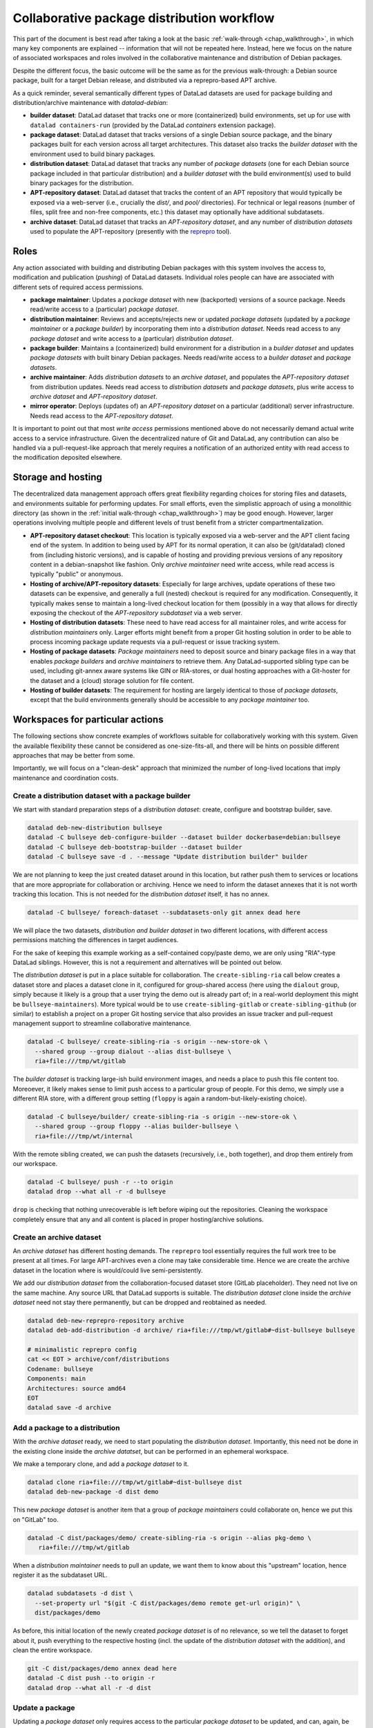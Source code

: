 
.. _chap_walkthrough_collab:

Collaborative package distribution workflow
*******************************************

This part of the document is best read after taking a look at the basic
:ref:`walk-through <chap_walkthrough>`, in which many key components are
explained -- information that will not be repeated here. Instead, here we
focus on the nature of associated workspaces and roles involved in the
collaborative maintenance and distribution of Debian packages.

Despite the different focus, the basic outcome will be the same as for the
previous walk-through: a Debian source package, built for a target Debian
release, and distributed via a reprepro-based APT archive.

As a quick reminder, several semantically different types of DataLad datasets
are used for package building and distribution/archive maintenance with
`datalad-debian`:

- **builder dataset**: DataLad dataset that tracks one or more (containerized)
  build environments, set up for use with ``datalad containers-run`` (provided by
  the DataLad `containers` extension package).

- **package dataset**: DataLad dataset that tracks versions of a single Debian
  source package, and the binary packages built for each version across all target
  architectures. This dataset also tracks the *builder dataset* with the environment
  used to build binary packages.

- **distribution dataset**: DataLad dataset that tracks any number of
  *package datasets* (one for each Debian source package included in that particular
  distribution) and a *builder dataset* with the build environment(s) used to
  build binary packages for the distribution.

- **APT-repository dataset**: DataLad dataset that tracks the content of an APT
  repository that would typically be exposed via a web-server (i.e., crucially the
  `dist/`, and `pool/` directories). For technical or legal reasons (number of
  files, split free and non-free components, etc.) this dataset may optionally have
  additional subdatasets.

- **archive dataset**: DataLad dataset that tracks an *APT-repository dataset*,
  and any number of *distribution datasets* used to populate the APT-repository
  (presently with the `reprepro <https://salsa.debian.org/brlink/reprepro>`_ tool).


Roles
=====

Any action associated with building and distributing Debian packages with this
system involves the access to, modification and publication (`pushing`) of DataLad
datasets. Individual roles people can have are associated with different sets
of required access permissions.

- **package maintainer**: Updates a *package dataset* with new (backported)
  versions of a source package. Needs read/write access to a (particular)
  *package dataset*.

- **distribution maintainer**: Reviews and accepts/rejects new or updated
  *package datasets* (updated by a *package maintainer* or a *package
  builder*) by incorporating them into a *distribution dataset*. Needs read
  access to any *package dataset* and write access to a (particular)
  *distribution dataset*.

- **package builder**: Maintains a (containerized) build environment for a
  distribution in a *builder dataset* and updates *package datasets* with built
  binary Debian packages. Needs read/write access to a *builder dataset* and
  *package datasets*.

- **archive maintainer**: Adds *distribution datasets* to an *archive dataset*,
  and populates the *APT-repository dataset* from distribution updates. Needs
  read access to *distribution datasets* and *package datasets*, plus write
  access to *archive dataset* and *APT-repository dataset*.

- **mirror operator**: Deploys (updates of) an *APT-repository dataset* on a
  particular (additional) server infrastructure. Needs read access to the
  *APT-repository dataset*.

It is important to point out that most *write access* permissions mentioned above
do not necessarily demand actual write access to a service infrastructure.
Given the decentralized nature of Git and DataLad, any contribution can also be
handled via a pull-request-like approach that merely requires a notification of
an authorized entity with read access to the modification deposited elsewhere.


Storage and hosting
===================

The decentralized data management approach offers great flexibility regarding
choices for storing files and datasets, and environments suitable for
performing updates. For small efforts, even the simplistic approach of using a
monolithic directory (as shown in the :ref:`initial walk-through
<chap_walkthrough>`) may be good enough. However, larger operations involving
multiple people and different levels of trust benefit from a stricter
compartmentalization.

- **APT-repository dataset checkout**: This location is typically exposed via a
  web-server and the APT client facing end of the system. In addition to being
  used by APT for its normal operation, it can also be (git/datalad) cloned
  from (including historic versions), and is capable of hosting and providing
  previous versions of any repository content in a debian-snapshot like
  fashion. Only *archive maintainer* need write access, while read access
  is typically "public" or anonymous.

- **Hosting of archive/APT-repository datasets**: Especially for large
  archives, update operations of these two datasets can be expensive, and
  generally a full (nested) checkout is required for any modification.
  Consequently, it typically makes sense to maintain a long-lived checkout
  location for them (possibly in a way that allows for directly exposing the
  checkout of the *APT-repository subdataset* via a web server.

- **Hosting of distribution datasets**: These need to have read access for all
  maintainer roles, and write access for *distribution maintainers* only. Larger
  efforts might benefit from a proper Git hosting solution in order to be able
  to process incoming package update requests via a pull-request or issue
  tracking system.

- **Hosting of package datasets**: *Package maintainers* need to deposit source
  and binary package files in a way that enables *package builders* and
  *archive maintainers* to retrieve them. Any DataLad-supported sibling type can
  be used, including git-annex aware systems like GIN or RIA-stores, or dual
  hosting approaches with a Git-hoster for the dataset and a (cloud) storage
  solution for file content.

- **Hosting of builder datasets**: The requirement for hosting are largely
  identical to those of *package datasets*, except that the build environments
  generally should be accessible to any *package maintainer* too.


Workspaces for particular actions
=================================

The following sections show concrete examples of workflows suitable for
collaboratively working with this system. Given the available flexibility these
cannot be considered as one-size-fits-all, and there will be hints on possible
different approaches that may be better from some.

Importantly, we will focus on a "clean-desk" approach that minimized the number
of long-lived locations that imply maintenance and coordination costs.

..
  - distds: gitlab for review and flexible permission management
  - builderds: bulk storage with anon https-read and ssh-push by build-maintainer
  - packageds: accept for review from any place, and then push clone to bulk storage by dist-maintainer (also enables automated update with binaries by build-maintainer)
  - apt-repo/archive dataset: long-lived checkout (where?)


Create a distribution dataset with a package builder
----------------------------------------------------

We start with standard preparation steps of a *distribution dataset*: create,
configure and bootstrap builder, save.

.. code-block:: bash

   datalad deb-new-distribution bullseye
   datalad -C bullseye deb-configure-builder --dataset builder dockerbase=debian:bullseye
   datalad -C bullseye deb-bootstrap-builder --dataset builder
   datalad -C bullseye save -d . --message "Update distribution builder" builder


We are not planning to keep the just created dataset around in this location,
but rather push them to services or locations that are more appropriate for
collaboration or archiving.  Hence we need to inform the dataset annexes that
it is not worth tracking this location.  This is not needed for the
*distribution dataset* itself, it has no annex.

.. code-block:: bash

   datalad -C bullseye/ foreach-dataset --subdatasets-only git annex dead here

We will place the two datasets, *distribution and builder dataset* in two
different locations, with different access permissions matching the differences
in target audiences.

For the sake of keeping this example working as a self-contained copy/paste demo,
we are only using "RIA"-type DataLad siblings. However, this is not a requirement
and alternatives will be pointed out below.

The *distribution dataset* is put in a place suitable for collaboration. The
``create-sibling-ria`` call below creates a dataset store and places a dataset
clone in it, configured for group-shared access (here using the ``dialout``
group, simply because it likely is a group that a user trying the demo out is
already part of; in a real-world deployment this might be
``bullseye-maintainers``). More typical would be to use
``create-sibling-gitlab`` or ``create-sibling-github`` (or similar) to
establish a project on a proper Git hosting service that also provides an issue
tracker and pull-request management support to streamline collaborative
maintenance.

.. code-block:: bash

   datalad -C bullseye/ create-sibling-ria -s origin --new-store-ok \
     --shared group --group dialout --alias dist-bullseye \
     ria+file:///tmp/wt/gitlab

The *builder dataset* is tracking large-ish build environment images, and needs
a place to push this file content too. Moreoever, it likely makes sense to limit
push access to a particular group of people. For this demo, we simply use a
different RIA store, with a different group setting (``floppy`` is again a
random-but-likely-existing choice).

.. code-block:: bash

   datalad -C bullseye/builder/ create-sibling-ria -s origin --new-store-ok \
     --shared group --group floppy --alias builder-bullseye \
     ria+file:///tmp/wt/internal

With the remote sibling created, we can push the datasets (recursively, i.e., both
together), and drop them entirely from our workspace.

.. code-block:: bash

   datalad -C bullseye/ push -r --to origin
   datalad drop --what all -r -d bullseye

``drop`` is checking that nothing unrecoverable is left before wiping out the
repositories. Cleaning the workspace completely ensure that any and all content
is placed in proper hosting/archive solutions.


Create an archive dataset
-------------------------

An *archive dataset* has different hosting demands. The ``reprepro`` tool
essentially requires the full work tree to be present at all times. For large
APT-archives even a clone may take considerable time. Hence we are create the
archive dataset in the location where is would/could live semi-persistently.

We add our *distribution dataset* from the collaboration-focused dataset store
(GitLab placeholder). They need not live on the same machine. Any source URL
that DataLad supports is suitable. The *distribution dataset* clone inside
the *archive dataset* need not stay there permanently, but can be dropped and
reobtained as needed.


.. code-block:: bash

   datalad deb-new-reprepro-repository archive
   datalad deb-add-distribution -d archive/ ria+file:///tmp/wt/gitlab#~dist-bullseye bullseye

   # minimalistic reprepro config
   cat << EOT > archive/conf/distributions
   Codename: bullseye
   Components: main
   Architectures: source amd64
   EOT
   datalad save -d archive


Add a package to a distribution
-------------------------------

With the *archive dataset* ready, we need to start populating the *distribution
dataset*. Importantly, this need not be done in the existing clone inside the
*archive datatset*, but can be performed in an ephemeral workspace.

We make a temporary clone, and add a *package dataset* to it.

.. code-block:: bash

   datalad clone ria+file:///tmp/wt/gitlab#~dist-bullseye dist
   datalad deb-new-package -d dist demo

This new *package dataset* is another item that a group of *package maintainers*
could collaborate on, hence we put this on "GitLab" too.

.. code-block:: bash

   datalad -C dist/packages/demo/ create-sibling-ria -s origin --alias pkg-demo \
      ria+file:///tmp/wt/gitlab

When a *distribution maintainer* needs to pull an update, we want them to know
about this "upstream" location, hence register it as the subdataset URL.

.. code-block:: bash

   datalad subdatasets -d dist \
     --set-property url "$(git -C dist/packages/demo remote get-url origin)" \
     dist/packages/demo

As before, this initial location of the newly created *package dataset* is of
no relevance, so we tell the dataset to forget about it, push everything to the
respective hosting (incl. the update of the *distribution dataset* with the
addition), and clean the entire workspace.

.. code-block:: bash

   git -C dist/packages/demo annex dead here
   datalad -C dist push --to origin -r
   datalad drop --what all -r -d dist


Update a package
----------------

Updating a *package dataset* only requires access to the particular *package
dataset* to be updated, and can, again, be done in an ephemeral workspace.
Here we clone via SSH to indicate that this could be performed anywhere.

.. code-block:: bash

   datalad clone --reckless ephemeral ria+ssh://localhost/tmp/wt/gitlab#~pkg-demo pkg

A key task of updating a *package dataset* is adding a new source package version.
This can involve arbitrary procedures. Here we simply download a ready-made
source package from Debian. Alternatively, a source package could be generated
via `git-buildpackage <https://honk.sigxcpu.org/projects/git-buildpackage/manual-html/>`_ from a linked packaging repo, or something equivalent.

.. code-block:: bash

   datalad -C pkg run \
     -m "Add version 2.10-2 source package" \
     dget -d -u \
     https://snapshot.debian.org/archive/debian/20190513T204548Z/pool/main/h/hello/hello_2.10-2.dsc

Using ``datalad run`` automatically tracks the associated provenance and saves
the outcome, so we can, again, ``push`` the result and clean the entire workspace.

.. code-block:: bash

   datalad -C pkg push
   datalad drop --what all -r -d pkg


Update a package in a distribution
----------------------------------

*Package maintainers* updating a *package dataset* does not automatically
alter the state of the package in the context of a particular distribution.
*Package maintainers* need to inform the *distribution maintainers* about
their intention to update a package (e.g., via an issue filed, or a post-update
hook trigger, etc.). Once the to-be-updated package is known, as *distribution
maintainer* can perform the update in an ephemeral workspace.

The make a temporary clone of the *distribution dataset*, obtain the
respective *package dataset*, update it from the upstream location on record
(or a new one that was communicated by some external means).


.. code-block:: bash

   datalad clone --reckless ephemeral ria+file:///tmp/wt/gitlab#~dist-bullseye dist
   datalad -C dist get -n packages/demo/
   datalad update -d dist -r --how reset packages/demo/

This changes the recorded state of the *package dataset* within the
*distribution dataset*, equivalent to an update of a versioned link.

It is likely advisable to not rely on the upstream location of the *package
dataset* being persistent. A *distribution maintainer* can hence push
the *package dataset* to some trusted, internal infrastructure too, in order
to make the distribution effort self-sufficient. For this demo, we push to
the internal RIA store, but again, any DataLad sibling type would work in
principle.


.. code-block:: bash

   datalad -C dist/packages/demo create-sibling-ria -s internal \
     --existing reconfigure --shared group --group floppy \
     --alias pkg-demo \
     ria+file:///tmp/wt/internal
   datalad -C dist/packages/demo push --to internal

All that remains to be done, is to also push the *distribution dataset*
back to "GitLab" and clean the workspace.

.. code-block:: bash

   datalad -C dist push
   datalad drop --what all -r -d dist


Build binary packages for a distribution
----------------------------------------

Building binary packages from source package can be done by *package
maintainers* and only requires the *package dataset*, because it also links the
*builder dataset* for a distribution. With the provenance tracking provided by
DataLad *distribution maintainers* could even programmatically verify that a
paricular binary package was actually built with the correct environment, and
even whether such a build is reproducible. However, builds are also often done
by automated systems.

Such a system needs to perform the following steps, in a temporary workspace:
first, clone the package dataset (here we take it from the trusted internal
storage solution).

.. code-block:: bash

   datalad clone --reckless ephemeral ria+ssh://localhost/tmp/wt/internal#~pkg-demo pkg

Once the binary packages are built, we want to push them to the internal storage
too. We configure a publication dependency to make this happen automatically
later on.

.. code-block:: bash

   datalad -C pkg siblings configure -s origin --publish-depends internal-storage

Now the package can be built. It may be desirable to use automatically update
the build environment prior building in some cases. Here we use the exact builder
version linked to the *package dataset*.

.. code-block:: bash

   datalad -C pkg/ deb-build-package hello_2.10-2.dsc

Once the build succeeded, the outcome can be pushed and the workspace cleaned up.

.. code-block:: bash

   datalad -C pkg push
   # https://github.com/psychoinformatics-de/datalad-debian/issues/118
   sudo rm -rf pkg/builder/cache
   datalad drop --what all -r -d pkg


Update a package with additional builds in a distribution
---------------------------------------------------------

Updating a *package dataset* within a *distribution dataset*, because
additional binary packages were built by a *build mainatiner* is similar to an
update due to a new source package added by a *package maintainer*. Again
possible in a temporary workspace.

.. code-block:: bash

   datalad clone --reckless ephemeral ria+ssh://localhost/tmp/wt/gitlab#~dist-bullseye dist

The main difference is that we instruct DataLad to retrieve the respective
*package dataset* not from the "upstream" location, but from internal storage.

.. code-block:: bash

   # configure to only retrieve package datasets from trusted storage
   # must not be ria+file:// due to https://github.com/datalad/datalad/issues/6948
   DATALAD_GET_SUBDATASET__SOURCE__CANDIDATE__100internal='ria+ssh://localhost/tmp/wt/internal#{id}' \
     datalad -C dist get -n packages/demo/

This change makes sure that we need not worry about unapproved upstream
modification showing up at this stage.

Now we can update, push, and clean up as usual, and end with an empty
workspace.

.. code-block:: bash

   datalad update -d dist -r --how reset packages/demo/
   datalad -C dist push
   datalad drop --what all -r -d dist


Ingest package updated into an archive dataset
----------------------------------------------

We can also use the same trick to only pull *package datasets* from
internal storage when updating the *archive dataset*

.. code-block:: bash

   DATALAD_GET_SUBDATASET__SOURCE__CANDIDATE__100internal='ria+file:///tmp/wt/internal#{id}' \
     datalad -C archive deb-update-reprepro-repository

As explained in the intial :ref:`walk-through <chap_walkthrough>` this step
automatically detects changes in the linked distributions, and ingests them
into the archive. Any and all *distribution datasets* could be dropped again
afterwards to save on storage demands.

Recreate (new) archive dataset from scratch
-------------------------------------------

The order in which the steps above where presented is not strictly defined.
Most components can (re)created at a later or different point in time.

Here is an example of how an *archive dataset* can be created and populated
from scratch, given a *distribution dataset*.

.. code-block:: bash

   # create new archive
   datalad deb-new-reprepro-repository archive
   # pull distribution dataset from collab space
   datalad deb-add-distribution -d archive/ \
     ria+file:///tmp/wt/gitlab#~dist-bullseye bullseye
   # configure reprepro is needed
   cat << EOT > archive/conf/distributions
   Codename: bullseye
   Components: main
   Architectures: source amd64
   EOT
   datalad save -d archive
   # configure distribution dataset clone to always pull its package
   # (sub)datasets from internal storage
   datalad configuration -d archive/distributions/bullseye \
     --scope local \
     set 'datalad.get.subdataset-source-candidate-100internal=ria+file:///tmp/wt/internal#{id}'
   # ingest all packages
   datalad -C archive deb-update-reprepro-repository

